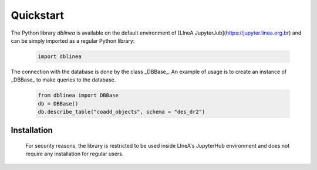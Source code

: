 Quickstart
==========

The Python library `dblinea` is available on the default environment of [LIneA JupyterJub](https://jupyter.linea.org.br) and can be simply imported as a regular Python library:

   .. code:: python
      
      import dblinea

The connection with the database is done by the class _DBBase_.
An example of usage is to create an instance of _DBBase_ to make queries to the database.
   
   .. code:: python
      
      from dblinea import DBBase
      db = DBBase()
      db.describe_table("coadd_objects", schema = "des_dr2")


Installation
------------

   For security reasons, the library is restricted to be used inside LIneA's JupyterHub environment and does not require any installation for regular users. 





